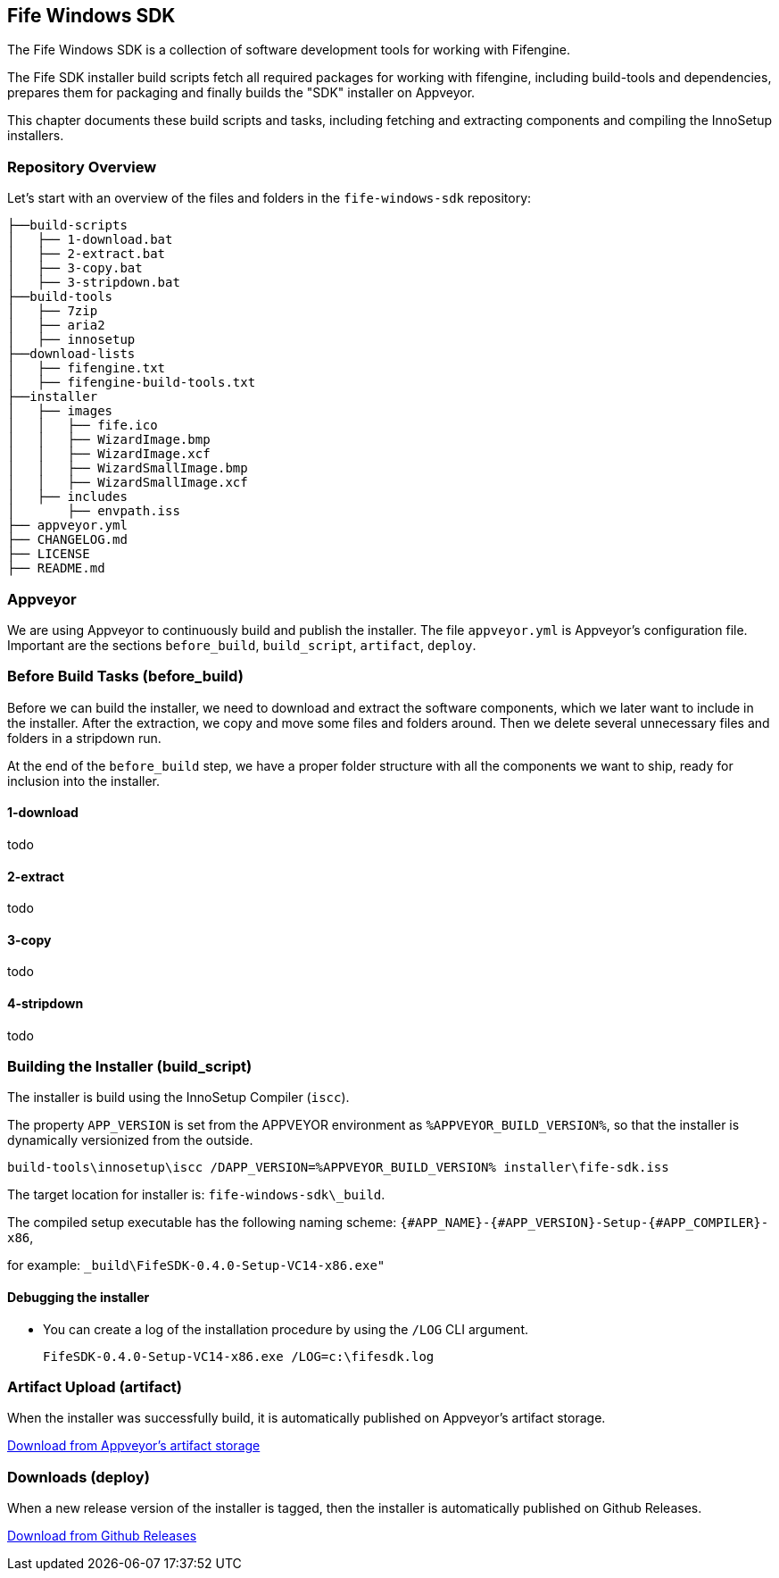 ## Fife Windows SDK

The Fife Windows SDK is a collection of software development tools for working with Fifengine.

The Fife SDK installer build scripts fetch all required packages for working with fifengine, 
including build-tools and dependencies, prepares them for packaging and finally builds the "SDK" installer on Appveyor.

This chapter documents these build scripts and tasks, including fetching and extracting components and compiling the InnoSetup installers.

### Repository Overview

Let's start with an overview of the files and folders in the `fife-windows-sdk` repository:

```
├──build-scripts
│   ├── 1-download.bat
│   ├── 2-extract.bat
│   ├── 3-copy.bat
│   ├── 3-stripdown.bat
├──build-tools
│   ├── 7zip
│   ├── aria2
│   ├── innosetup
├──download-lists
│   ├── fifengine.txt
│   ├── fifengine-build-tools.txt
├──installer
│   ├── images
│   │   ├── fife.ico
│   │   ├── WizardImage.bmp
│   │   ├── WizardImage.xcf
│   │   ├── WizardSmallImage.bmp
│   │   ├── WizardSmallImage.xcf
│   ├── includes
│       ├── envpath.iss
├── appveyor.yml
├── CHANGELOG.md
├── LICENSE
├── README.md
```

### Appveyor

We are using Appveyor to continuously build and publish the installer.
The file `appveyor.yml` is Appveyor's configuration file.
Important are the sections `before_build`, `build_script`, `artifact`, `deploy`.

### Before Build Tasks (before_build)

Before we can build the installer, we need to download and extract 
the software components, which we later want to include in the installer.
After the extraction, we copy and move some files and folders around.
Then we delete several unnecessary files and folders in a stripdown run.

At the end of the `before_build` step, we have a proper folder structure
with all the components we want to ship, ready for inclusion into the installer.

#### 1-download

todo

#### 2-extract

todo

#### 3-copy

todo

#### 4-stripdown

todo

### Building the Installer (build_script)

The installer is build using the InnoSetup Compiler (`iscc`).

The property `APP_VERSION` is set from the APPVEYOR environment as `%APPVEYOR_BUILD_VERSION%`, 
so that the installer is dynamically versionized from the outside.

`build-tools\innosetup\iscc /DAPP_VERSION=%APPVEYOR_BUILD_VERSION% installer\fife-sdk.iss`

The target location for installer is: `fife-windows-sdk\_build`.

The compiled setup executable has the following naming scheme: `{#APP_NAME}-{#APP_VERSION}-Setup-{#APP_COMPILER}-x86`, 

for example: `_build\FifeSDK-0.4.0-Setup-VC14-x86.exe"`

#### Debugging the installer

- You can create a log of the installation procedure by using the `/LOG` CLI argument.

    FifeSDK-0.4.0-Setup-VC14-x86.exe /LOG=c:\fifesdk.log

### Artifact Upload (artifact)

When the installer was successfully build, it is automatically published on Appveyor's artifact storage.

https://ci.appveyor.com/project/LinuxDonald/fife-windows-sdk/branch/master/artifacts[Download from Appveyor's artifact storage]

### Downloads (deploy)

When a new release version of the installer is tagged, then the installer is automatically published on Github Releases.

https://github.com/fifengine/fife-windows-sdk/releases[Download from Github Releases]
